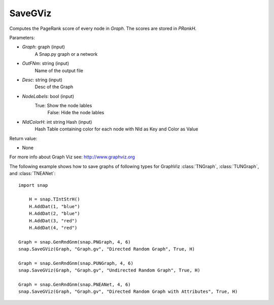 SaveGViz
''''''''

.. function:: SaveGViz(Graph, OutFNm, Desc, NodeLabels, NIdColorH)

Computes the PageRank score of every node in *Graph*. The scores are stored in *PRankH*.

Parameters:

- *Graph*: graph (input)
    A Snap.py graph or a network

- *OutFNm*: string (input)
    Name of the output file

- *Desc*: string (input)
    Desc of the Graph

- *NodeLabels*: bool (input)
    True: Show the node lables 
	False: Hide the node lables

- *NIdColorH*: int string Hash (input)
    Hash Table containing color for each node with NId as Key and Color as Value

Return value:

- None

For more info about Graph Viz see: http://www.graphviz.org

The following example shows how to save graphs of following types for GraphViz
:class:`TNGraph`, :class:`TUNGraph`, and :class:`TNEANet`::

    import snap

	H = snap.TIntStrH()
	H.AddDat(1, "blue")
	H.AddDat(2, "blue")
	H.AddDat(3, "red")
	H.AddDat(4, "red")

    Graph = snap.GenRndGnm(snap.PNGraph, 4, 6)
    snap.SaveGViz(Graph, "Graph.gv", "Directed Random Graph", True, H)

    Graph = snap.GenRndGnm(snap.PUNGraph, 4, 6)
    snap.SaveGViz(Graph, "Graph.gv", "Undirected Random Graph", True, H)

    Graph = snap.GenRndGnm(snap.PNEANet, 4, 6)
    snap.SaveGViz(Graph, "Graph.gv", "Directed Random Graph with Attributes", True, H)


